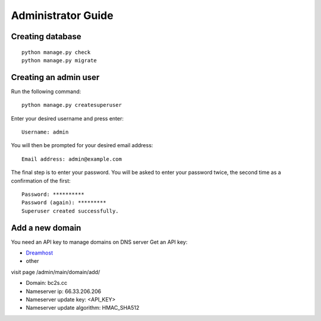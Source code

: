 Administrator Guide
===================

Creating database
-----------------
::

    python manage.py check
    python manage.py migrate


Creating an admin user
----------------------
 
Run the following command:
::
 
    python manage.py createsuperuser

Enter your desired username and press enter:
::

    Username: admin

You will then be prompted for your desired email address:
::

    Email address: admin@example.com

The final step is to enter your password. You will be asked to enter your password twice, the second time as a confirmation of the first:
::

    Password: **********
    Password (again): *********
    Superuser created successfully.


Add a new domain
----------------

You need an API key to manage domains on DNS server  
Get an API key:

* `Dreamhost <https://panel.dreamhost.com/index.cgi?tree=home.api>`_
* other

visit page /admin/main/domain/add/

* Domain: bc2s.cc
* Nameserver ip: 66.33.206.206
* Nameserver update key: <API_KEY>
* Nameserver update algorithm: HMAC_SHA512


